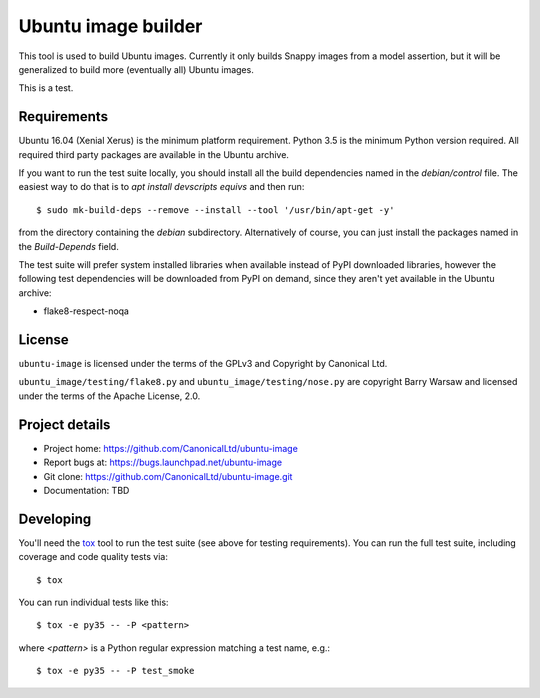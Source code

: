 ======================
 Ubuntu image builder
======================

This tool is used to build Ubuntu images.  Currently it only builds Snappy
images from a model assertion, but it will be generalized to build more
(eventually all) Ubuntu images.

This is a test.


Requirements
============

Ubuntu 16.04 (Xenial Xerus) is the minimum platform requirement.  Python 3.5
is the minimum Python version required.  All required third party packages are
available in the Ubuntu archive.

If you want to run the test suite locally, you should install all the build
dependencies named in the `debian/control` file.  The easiest way to do that
is to `apt install devscripts equivs` and then run::

    $ sudo mk-build-deps --remove --install --tool '/usr/bin/apt-get -y'

from the directory containing the `debian` subdirectory.  Alternatively of
course, you can just install the packages named in the `Build-Depends` field.

The test suite will prefer system installed libraries when available instead
of PyPI downloaded libraries, however the following test dependencies will be
downloaded from PyPI on demand, since they aren't yet available in the Ubuntu
archive:

* flake8-respect-noqa


License
=======

``ubuntu-image`` is licensed under the terms of the GPLv3 and Copyright by
Canonical Ltd.

``ubuntu_image/testing/flake8.py`` and ``ubuntu_image/testing/nose.py`` are
copyright Barry Warsaw and licensed under the terms of the Apache License,
2.0.


Project details
===============

* Project home: https://github.com/CanonicalLtd/ubuntu-image
* Report bugs at: https://bugs.launchpad.net/ubuntu-image
* Git clone: https://github.com/CanonicalLtd/ubuntu-image.git
* Documentation: TBD


Developing
==========

You'll need the `tox <https://pypi.python.org/pypi/tox>`__ tool to run the
test suite (see above for testing requirements).  You can run the full test
suite, including coverage and code quality tests via::

    $ tox

You can run individual tests like this::

    $ tox -e py35 -- -P <pattern>

where *<pattern>* is a Python regular expression matching a test name, e.g.::

    $ tox -e py35 -- -P test_smoke
